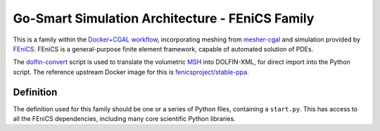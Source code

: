 Go-Smart Simulation Architecture - FEniCS Family
================================================

This is a family within the `Docker+CGAL
workflow <overview.md#dockercgal-workflow>`__, incorporating meshing
from
`mesher-cgal <https://go-smart.github.io/goosefoot/tools/mesher-cgal/>`__ and
simulation provided by `FEniCS <http://fenicsproject.org/>`__. FEniCS is
a general-purpose finite element framework, capable of automated
solution of PDEs.

The
`dolfin-convert <https://github.com/FEniCS/dolfin/blob/master/scripts/dolfin-convert/dolfin-convert>`__
script is used to translate the volumetric `MSH <http://gmsh.info>`__
into DOLFIN-XML, for direct import into the Python script. The reference
upstream Docker image for this is
`fenicsproject/stable-ppa <https://bitbucket.org/fenics-project/docker>`__.

Definition
----------

The definition used for this family should be one or a series of Python
files, containing a ``start.py``. This has access to all the FEniCS
dependencies, including many core scientific Python libraries.
